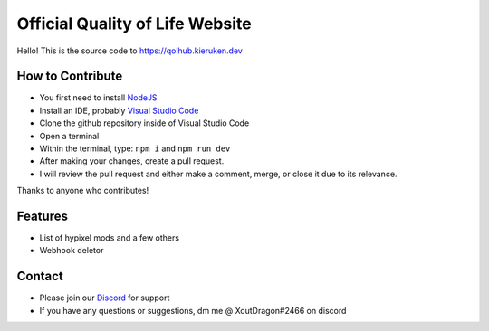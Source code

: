 Official Quality of Life Website
=====
.. image:: https://img.shields.io/discord/918862349534920745?label=discord&style=for-the-badge&logo=discord&color=5865F2&logoColor=white
   :target: https://discord.gg/qolhub
   :alt: Discord server invite

Hello! This is the source code to https://qolhub.kieruken.dev

How to Contribute
--------
- You first need to install `NodeJS <https://nodejs.org/en/>`_
- Install an IDE, probably `Visual Studio Code <https://code.visualstudio.com/download>`_
- Clone the github repository inside of Visual Studio Code
- Open a terminal
- Within the terminal, type: ``npm i`` and ``npm run dev``
- After making your changes, create a pull request. 
- I will review the pull request and either make a comment, merge, or close it due to its relevance.

Thanks to anyone who contributes!


Features
--------
- List of hypixel mods and a few others
- Webhook deletor

Contact
--------
- Please join our `Discord <https://discord.gg/qolhub>`_ for support
- If you have any questions or suggestions, dm me @ XoutDragon#2466 on discord

